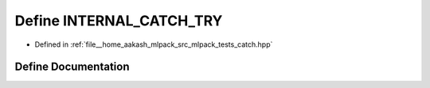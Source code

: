 .. _exhale_define_catch_8hpp_1af21395add3cdee3109e0a2e7c15a54bc:

Define INTERNAL_CATCH_TRY
=========================

- Defined in :ref:`file__home_aakash_mlpack_src_mlpack_tests_catch.hpp`


Define Documentation
--------------------


.. doxygendefine:: INTERNAL_CATCH_TRY
